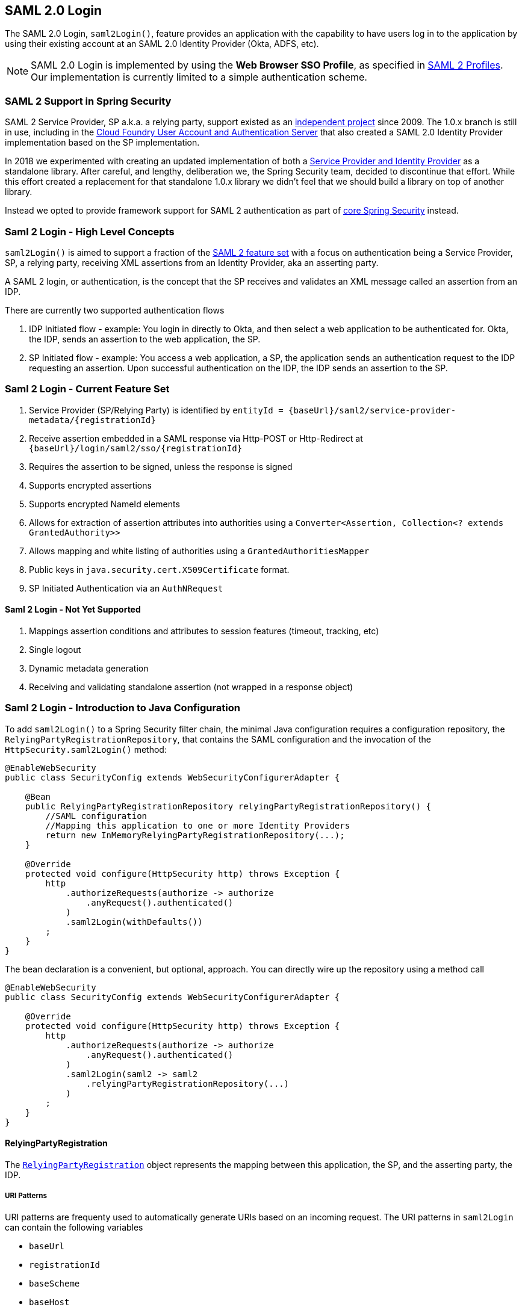 [[servlet-saml2-login]]
== SAML 2.0 Login

The SAML 2.0 Login, `saml2Login()`, feature provides an application with the capability to have users log in to the application by using their existing account at an SAML 2.0 Identity Provider (Okta, ADFS, etc).

NOTE: SAML 2.0 Login is implemented by using the *Web Browser SSO Profile*, as specified in
https://www.oasis-open.org/committees/download.php/35389/sstc-saml-profiles-errata-2.0-wd-06-diff.pdf#page=15[SAML 2 Profiles].
Our implementation is currently limited to a simple authentication scheme.

[[servlet-saml2-spring-security-history]]
=== SAML 2 Support in Spring Security

SAML 2 Service Provider, SP a.k.a. a relying party, support existed as an
https://github.com/spring-projects/spring-security-saml/tree/1e013b07a7772defd6a26fcfae187c9bf661ee8f#spring-saml[independent project]
since 2009. The 1.0.x branch is still in use, including in the
https://github.com/cloudfoundry/uaa[Cloud Foundry User Account and Authentication Server] that
also created a SAML 2.0 Identity Provider implementation based on the SP implementation.

In 2018 we experimented with creating an updated implementation of both a
https://github.com/spring-projects/spring-security-saml#spring-saml[Service Provider and Identity Provider]
as a standalone library. After careful, and lengthy, deliberation we, the Spring Security team, decided
to discontinue that effort. While this effort created a replacement for that standalone 1.0.x library
we didn't feel that we should build a library on top of another library.

Instead we opted to provide framework support for SAML 2 authentication as part of
https://github.com/spring-projects/spring-security[core Spring Security] instead.

[[servlet-saml2-login-concepts]]
=== Saml 2 Login - High Level Concepts

`saml2Login()` is aimed to support a fraction of the https://saml.xml.org/saml-specifications[SAML 2 feature set]
with a focus on authentication being a Service Provider, SP, a relying party, receiving XML assertions from an
Identity Provider, aka an asserting party.

A SAML 2 login, or authentication, is the concept that the SP receives and validates an XML message called
an assertion from an IDP.

There are currently two supported authentication flows

1. IDP Initiated flow - example: You login in directly to Okta, and then select a web application to be authenticated for.
Okta, the IDP, sends an assertion to the web application, the SP.
2. SP Initiated flow - example: You access a web application, a SP, the application sends an
authentication request to the IDP requesting an assertion. Upon successful authentication on the IDP,
the IDP sends an assertion to the SP.

[[servlet-saml2-login-feature-set]]
=== Saml 2 Login - Current Feature Set

1. Service Provider (SP/Relying Party) is identified by `+entityId = {baseUrl}/saml2/service-provider-metadata/{registrationId}+`
2. Receive assertion embedded in a SAML response via Http-POST or Http-Redirect at `+{baseUrl}/login/saml2/sso/{registrationId}+`
3. Requires the assertion to be signed, unless the response is signed
4. Supports encrypted assertions
5. Supports encrypted NameId elements
6. Allows for extraction of assertion attributes into authorities using a `Converter<Assertion, Collection<? extends GrantedAuthority>>`
7. Allows mapping and white listing of authorities using a `GrantedAuthoritiesMapper`
8. Public keys in `java.security.cert.X509Certificate` format.
9. SP Initiated Authentication via an `AuthNRequest`

[[servlet-saml2-login-tbd]]
==== Saml 2 Login - Not Yet Supported

1. Mappings assertion conditions and attributes to session features (timeout, tracking, etc)
2. Single logout
3. Dynamic metadata generation
4. Receiving and validating standalone assertion (not wrapped in a response object)

[[servlet-saml2-javaconfig]]
=== Saml 2 Login - Introduction to Java Configuration

To add `saml2Login()` to a Spring Security filter chain,
the minimal Java configuration requires a configuration repository,
the `RelyingPartyRegistrationRepository`, that contains the SAML configuration and
the invocation of the `HttpSecurity.saml2Login()` method:
[source,java]
----
@EnableWebSecurity
public class SecurityConfig extends WebSecurityConfigurerAdapter {

    @Bean
    public RelyingPartyRegistrationRepository relyingPartyRegistrationRepository() {
        //SAML configuration
        //Mapping this application to one or more Identity Providers
        return new InMemoryRelyingPartyRegistrationRepository(...);
    }

    @Override
    protected void configure(HttpSecurity http) throws Exception {
        http
            .authorizeRequests(authorize -> authorize
                .anyRequest().authenticated()
            )
            .saml2Login(withDefaults())
        ;
    }
}
----

The bean declaration is a convenient, but optional, approach.
You can directly wire up the repository using a method call
[source,java]
----
@EnableWebSecurity
public class SecurityConfig extends WebSecurityConfigurerAdapter {

    @Override
    protected void configure(HttpSecurity http) throws Exception {
        http
            .authorizeRequests(authorize -> authorize
                .anyRequest().authenticated()
            )
            .saml2Login(saml2 -> saml2
                .relyingPartyRegistrationRepository(...)
            )
        ;
    }
}
----

[[servlet-saml2-relyingpartyregistration]]
==== RelyingPartyRegistration
The https://github.com/spring-projects/spring-security/blob/5.2.0.RELEASE/saml2/saml2-service-provider/src/main/java/org/springframework/security/saml2/provider/service/registration/RelyingPartyRegistration.java[`RelyingPartyRegistration`]
object represents the mapping between this application, the SP, and the asserting party, the IDP.

[[servlet-saml2-rpr-uripatterns]]
===== URI Patterns

URI patterns are frequenty used to automatically generate URIs based on
an incoming request. The URI patterns in `saml2Login` can contain the following variables

* `baseUrl`
* `registrationId`
* `baseScheme`
* `baseHost`
* `basePort`

For example:
`+{baseUrl}/login/saml2/sso/{registrationId}+`

[[servlet-saml2-rpr-relyingparty]]
===== Relying Party

* `registrationId` - (required) a unique identifer for this configuration mapping.
This identifier may be used in URI paths, so care should be taken that no URI encoding is required.
* `localEntityIdTemplate` - (optional) A URI pattern that creates an entity ID for this application based on the incoming request. The default is
`+{baseUrl}/saml2/service-provider-metadata/{registrationId}+` and for a small sample application
it would look like
```
http://localhost:8080/saml2/service-provider-metadata/my-test-configuration
```
There is no requirement that this configuration option is a pattern, it can be a fixed URI value.

* `assertionConsumerServiceUrlTemplate` - (optional) A URI pattern that denotes the assertion
consumer service URI to be sent with any `AuthNRequest` from the SP to the IDP during the SP initiated flow.
While this can be a pattern the actual URI must resolve to the ACS endpoint on the SP.
The default value is `+{baseUrl}/login/saml2/sso/{registrationId}+` and maps directly to the
https://github.com/spring-projects/spring-security/blob/5.2.0.RELEASE/saml2/saml2-service-provider/src/main/java/org/springframework/security/saml2/provider/service/servlet/filter/Saml2WebSsoAuthenticationFilter.java#L42[`Saml2WebSsoAuthenticationFilter`] endpoint
* `credentials` - A list of credentials, private keys and x509 certificates, used for
message signing, verification, encryption and decryption.
This list can contain redundant credentials to allow for easy rotation of credentials.
For example
** [0] - X509Certificate{VERIFICATION,ENCRYPTION} - The IDP's first public key used for
verification and encryption.
** [1] - X509Certificate/{VERIFICATION,ENCRYPTION} - The IDP's second verification key used for verification.
Encryption is always done using the first `ENCRYPTION` key in the list.
** [2] - PrivateKey/X509Certificate{SIGNING,DECRYPTION} - The SP's first signing and decryption credential.
** [3] - PrivateKey/X509Certificate{SIGNING,DECRYPTION} - The SP's second decryption credential.
Signing is always done using the first `SIGNING` key in the list.
* `ProviderDetails#entityId` - (required) the entity ID of the Identity Provider. Always a fixed URI value or string,
no patterns allowed.
* `ProviderDetails#webSsoUrl`  - (required) a fixed URI value for the IDP Single Sign On endpoint where
the SP sends the `AuthNRequest` messages.
* `ProviderDetails#signAuthNRequest` - A boolean indicating whether or not to sign the `AuthNRequest` with the SP's private key, defaults to `true`
* `ProviderDetails#binding` - A `Saml2MessageBinding` indicating what kind of binding to use for the `AuthNRequest`, whether that be `REDIRECT` or `POST`, defaults to `REDIRECT`

When an incoming message is received, signatures are always required, the system will first attempt
to validate the signature using the certificate at index [0] and only move to the second
credential if the first one fails.

In a similar fashion, the SP configured private keys are used for decryption and attempted in the same order.
The first SP credential (`type=SIGNING`) will be used when messages to the IDP are signed.

[[servlet-saml2-rpr-duplicated]]
===== Duplicated Relying Party Configurations

In the use case where an application uses multiple identity providers it becomes
obvious that some configuration is duplicated between two `RelyingPartyRegistration` objects

* localEntityIdTemplate
* credentials (all SP credentials, IDP credentials change)
* assertionConsumerServiceUrlTemplate

While there is some drawback in duplicating configuration values the back end
configuration repository does not need to replicate this data storage model.

There is a benefit that comes with this setup. Credentials may be more easily rotated
for some identity providers vs others. This object model can ensure that there is no
disruption when configuration is changed in a multi IDP use case and you're not able to rotate
credentials on all the identity providers.

[[servlet-saml2-serviceprovider-metadata]]
==== Service Provider Metadata

The Spring Security SAML 2 implementation does not yet provide an endpoint for downloading
SP metadata in XML format. The minimal pieces that are exchanged

* *entity ID* - defaults to `+{baseUrl}/saml2/service-provider-metadata/{registrationId}+`
Other known configuration names that also use this same value
** Audience Restriction
* *single signon URL* - defaults to `+{baseUrl}/login/saml2/sso/{registrationId}+`
Other known configuration names that also use this same value
** Recipient URL
** Destination URL
** Assertion Consumer Service URL
* X509Certificate - the certificate that you configure as part of your {SIGNING,DECRYPTION}
credentials must be shared with the Identity Provider

[[servlet-saml2-sp-initiated]]
==== Authentication Requests - SP Initiated Flow

To initiate an authentication from the web application, you can redirect to:

`+{baseUrl}/saml2/authenticate/{registrationId}+`

This endpoint will generate an `AuthNRequest` either as a Redirect or POST depending on your `RelyingPartyRegistration`.

[[servlet-saml2-sp-initiated-factory]]
==== Customizing the AuthNRequest

To adjust the `AuthNRequest`, you can publish an instance of `Saml2AuthenticationRequestFactory`.

For example, if you wanted to configure the `AuthNRequest` to request the IDP to send the SAML `Assertion` by REDIRECT, you could do:

[source,java]
----
@Bean
public Saml2AuthenticationRequestFactory authenticationRequestFactory() {
    OpenSamlAuthenticationRequestFactory authenticationRequestFactory =
        new OpenSamlAuthenticationRequestFactory();
    authenticationRequestFactory.setProtocolBinding("urn:oasis:names:tc:SAML:2.0:bindings:HTTP-Redirect");
    return authenticationRequestFactory;
}
----

[[servlet-saml2-sp-initiated-factory-delegate]]
==== Delegating to an AuthenticationRequestFactory

Or, in circumstances where you need more control over what is sent as parameters to the `AuthenticationRequestFactory`, you can use delegation:

[source,java]
----
@Component
public class IssuerSaml2AuthenticationRequestFactory implements Saml2AuthenticationRequestFactory {
	private OpenSamlAuthenticationRequestFactory delegate = new OpenSamlAuthenticationRequestFactory();

	@Override
	public String createAuthenticationRequest(Saml2AuthenticationRequest request) {
		return this.delegate.createAuthenticationRequest(request);
	}

	@Override
    public Saml2PostAuthenticationRequest createPostAuthenticationRequest
        (Saml2AuthenticationRequestContext context) {

		String issuer = // ... calculate issuer

		Saml2AuthenticationRequestContext customIssuer = Saml2AuthenticationRequestContext.builder()
                .assertionConsumerServiceUrl(context.getAssertionConsumerServiceUrl())
                .issuer(issuer)
                .relayState(context.getRelayState())
                .relyingPartyRegistration(context.getRelyingPartyRegistration())
                .build();

		return this.delegate.createPostAuthenticationRequest(customIssuer);
	}

	@Override
    public Saml2RedirectAuthenticationRequest createRedirectAuthenticationRequest
        (Saml2AuthenticationRequestContext context) {

		throw new UnsupportedOperationException("unsupported");
	}
}
----

[[servlet-saml2-login-customize]]
=== Customizing Authentication Logic

By default Spring Security configures the `OpenSamlAuthenticationProvider`
to validate and parse the SAML 2 response and assertions that are received.
This provider has three configuration options

1. An authorities extractor - extract group information from the assertion
2. An authorities mapper - map extracted group information to internal authorities
3. Response time validation duration - the built in tolerances for timestamp validation
should be used when there may be a time synchronization issue.

One customization strategy is to use an `ObjectPostProcessor`, which allows you to modify the
objects created by the implementation. Another option is to override the authentication
manager for the filter that intercepts the SAMLResponse.

[[servlet-saml2-opensamlauthenticationprovider]]
==== OpenSamlAuthenticationProvider ObjectPostProcessor

[source,java]
----
@EnableWebSecurity
public class SecurityConfig extends WebSecurityConfigurerAdapter {

    @Override
    protected void configure(HttpSecurity http) throws Exception {
        ObjectPostProcessor<OpenSamlAuthenticationProvider> processor = new ObjectPostProcessor<>() {
            @Override
            public <O extends OpenSamlAuthenticationProvider> O postProcess(O provider) {
                provider.setResponseTimeValidationSkew(RESPONSE_TIME_VALIDATION_SKEW);
                provider.setAuthoritiesMapper(AUTHORITIES_MAPPER);
                provider.setAuthoritiesExtractor(AUTHORITIES_EXTRACTOR);
                return provider;
            }
        };

        http
            .authorizeRequests(authorize -> authorize
                .anyRequest().authenticated()
            )
            .saml2Login(saml2 -> saml2
               .addObjectPostProcessor(processor)
            )
        ;
    }
}
----

[[servlet-saml2-opensamlauthenticationprovider-authenticationmanager]]
==== Configure OpenSamlAuthenticationProvider as an Authentication Manager
We can leverage the same method, `authenticationManager`, to override and customize the default
`OpenSamlAuthenticationProvider`.

[source,java]
----
@EnableWebSecurity
public class SecurityConfig extends WebSecurityConfigurerAdapter {

    @Override
    protected void configure(HttpSecurity http) throws Exception {
        OpenSamlAuthenticationProvider authProvider = new OpenSamlAuthenticationProvider();
        authProvider.setResponseTimeValidationSkew(RESPONSE_TIME_VALIDATION_SKEW);
        authProvider.setAuthoritiesMapper(AUTHORITIES_MAPPER);
        authProvider.setAuthoritiesExtractor(AUTHORITIES_EXTRACTOR);
        http
            .authorizeRequests(authorize -> authorize
                .anyRequest().authenticated()
            )
            .saml2Login(saml2 -> saml2
                .authenticationManager(new ProviderManager(asList(authProvider)))
            )
        ;
    }
}
----

[[servlet-saml2-custom-authenticationmanager]]
==== Custom Authentication Manager
The authentication manager for the security filter can also be overwritten, using your own
custom `AuthenticationManager` implementation.
This authentication manager should expect a `Saml2AuthenticationToken` object
containing the SAML 2 Response XML data.

[source,java]
----
@EnableWebSecurity
public class SecurityConfig extends WebSecurityConfigurerAdapter {

    @Override
    protected void configure(HttpSecurity http) throws Exception {
        AuthenticationManager authenticationManager = new MySaml2AuthenticationManager(...);
        http
            .authorizeRequests(authorize -> authorize
                .anyRequest().authenticated()
            )
            .saml2Login(saml2 -> saml2
                .authenticationManager(authenticationManager)
            )
        ;
    }
}
----

[[servlet-saml2-sample-boot]]
=== Spring Boot 2.x Sample

We are currently working with the Spring Boot team on the
https://github.com/spring-projects/spring-boot/issues/18260[Auto Configuration for Spring Security SAML Login].
In the meantime, we have provided a Spring Boot sample that supports a Yaml configuration.

To run the sample, follow these three steps

1. Launch the Spring Boot application
** `./gradlew :spring-security-samples-boot-saml2login:bootRun`
2. Open a browser
** http://localhost:8080/[http://localhost:8080/]
3. This will take you to an identity provider, log in using:
** User: `user`
** Password: `password`

[[servlet-saml2-sample-idps]]
==== Multiple Identity Provider Sample

It's very simple to use multiple providers, but there are some defaults that
may trip you up if you don't pay attention. In our SAML configuration of
`RelyingPartyRegistration` objects, we default an SP entity ID to
`+{baseUrl}/saml2/service-provider-metadata/{registrationId}+`

That means in our two provider configuration, our system would look like

```
registration-1 (Identity Provider 1) - Our local SP Entity ID is:
http://localhost:8080/saml2/service-provider-metadata/registration-1

registration-2 (Identity Provider 2) - Our local SP Entity ID is:
http://localhost:8080/saml2/service-provider-metadata/registration-2
```

In this configuration, illustrated in the sample below, to the outside world,
we have actually created two virtual Service Provider identities
hosted within the same application.

[source,yaml]
----
spring:
  security:
    saml2:
      login:
        relying-parties:
          - entity-id: &idp-entity-id https://simplesaml-for-spring-saml.apps.pcfone.io/saml2/idp/metadata.php
            registration-id: simplesamlphp
            web-sso-url: &idp-sso-url https://simplesaml-for-spring-saml.apps.pcfone.io/saml2/idp/SSOService.php
            signing-credentials: &service-provider-credentials
              - private-key: |
                  -----BEGIN PRIVATE KEY-----
                  MIICeAIBADANBgkqhkiG9w0BAQEFAASCAmIwggJeAgEAAoGBANG7v8QjQGU3MwQE
                  ...................SHORTENED FOR READ ABILITY...................
                  INrtuLp4YHbgk1mi
                  -----END PRIVATE KEY-----
                certificate: |
                  -----BEGIN CERTIFICATE-----
                  MIICgTCCAeoCCQCuVzyqFgMSyDANBgkqhkiG9w0BAQsFADCBhDELMAkGA1UEBhMC
                  ...................SHORTENED FOR READ ABILITY...................
                  RZ/nbTJ7VTeZOSyRoVn5XHhpuJ0B
                  -----END CERTIFICATE-----
            verification-credentials: &idp-certificates
              - |
                -----BEGIN CERTIFICATE-----
                MIIEEzCCAvugAwIBAgIJAIc1qzLrv+5nMA0GCSqGSIb3DQEBCwUAMIGfMQswCQYD
                ...................SHORTENED FOR READ ABILITY...................
                lx13Y1YlQ4/tlpgTgfIJxKV6nyPiLoK0nywbMd+vpAirDt2Oc+hk
                -----END CERTIFICATE-----
          - entity-id: *idp-entity-id
            registration-id: simplesamlphp2
            web-sso-url: *idp-sso-url
            signing-credentials: *service-provider-credentials
            verification-credentials: *idp-certificates
----

If this is not desirable, you can manually override the local SP entity ID by using the

[source,attrs="-attributes"]
----
localEntityIdTemplate = {baseUrl}/saml2/service-provider-metadata
----

If we change our local SP entity ID to this value, it is still important that we give
out the correct single sign on URL (the assertion consumer service URL)
for each registered identity provider based on the registration Id.
`+{baseUrl}/login/saml2/sso/{registrationId}+`


